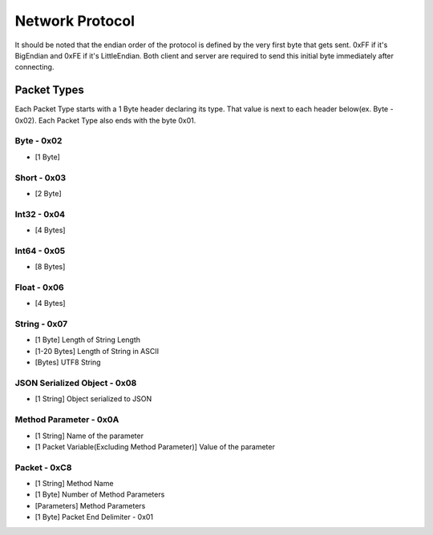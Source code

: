 ++++++++++++++++
Network Protocol
++++++++++++++++

It should be noted that the endian order of the protocol is defined by the very first byte that gets sent. 0xFF if it's BigEndian and 0xFE if it's LittleEndian. Both client and server are required to send this initial byte immediately after connecting.

Packet Types
=================

Each Packet Type starts with a 1 Byte header declaring its type. That value is next to each header below(ex. Byte - 0x02). Each Packet Type also  ends with the byte 0x01. 

Byte - 0x02
-------------
* [1 Byte]

Short - 0x03
-------------
* [2 Byte]

Int32 - 0x04
-------------
* [4 Bytes]

Int64 - 0x05
-------------
* [8 Bytes]

Float - 0x06
-------------
* [4 Bytes]

String - 0x07
-------------

* [1 Byte] Length of String Length
* [1-20 Bytes] Length of String in ASCII
* [Bytes] UTF8 String

JSON Serialized Object - 0x08
-----------------------------
* [1 String] Object serialized to JSON

Method Parameter - 0x0A
------------------------

* [1 String] Name of the parameter
* [1 Packet Variable(Excluding Method Parameter)] Value of the parameter
   
Packet - 0xC8
-------------

* [1 String] Method Name
* [1 Byte] Number of Method Parameters
* [Parameters] Method Parameters
* [1 Byte] Packet End Delimiter - 0x01
